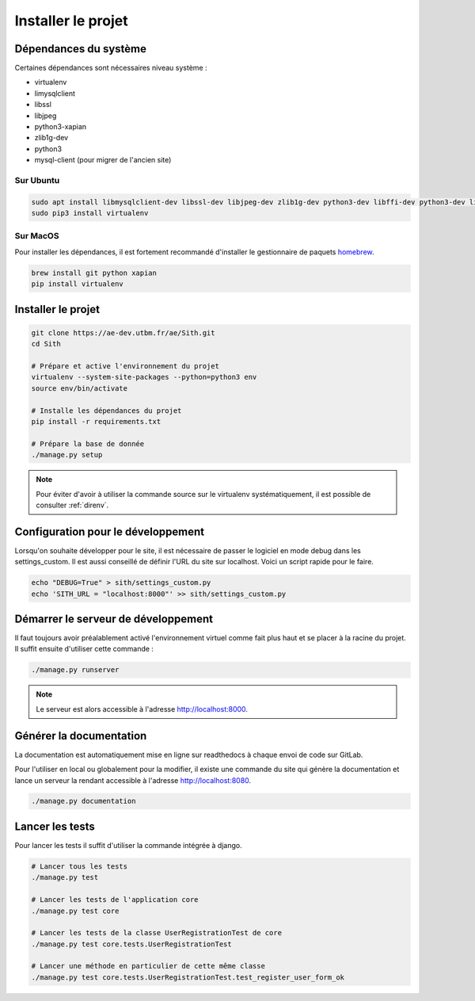 Installer le projet
===================

Dépendances du système
----------------------

Certaines dépendances sont nécessaires niveau système :

* virtualenv
* limysqlclient
* libssl
* libjpeg
* python3-xapian
* zlib1g-dev
* python3
* mysql-client (pour migrer de l'ancien site)

Sur Ubuntu
~~~~~~~~~~

.. sourcecode:: bash

	sudo apt install libmysqlclient-dev libssl-dev libjpeg-dev zlib1g-dev python3-dev libffi-dev python3-dev libgraphviz-dev pkg-config python3-xapian gettext git
	sudo pip3 install virtualenv

Sur MacOS
~~~~~~~~~

Pour installer les dépendances, il est fortement recommandé d'installer le gestionnaire de paquets `homebrew <https://brew.sh/index_fr>`_.

.. sourcecode:: bash

	brew install git python xapian
	pip install virtualenv

Installer le projet
-------------------

.. sourcecode:: bash

	git clone https://ae-dev.utbm.fr/ae/Sith.git
	cd Sith

	# Prépare et active l'environnement du projet
	virtualenv --system-site-packages --python=python3 env
	source env/bin/activate

	# Installe les dépendances du projet
	pip install -r requirements.txt

	# Prépare la base de donnée
	./manage.py setup

.. note::

    Pour éviter d'avoir à utiliser la commande source sur le virtualenv systématiquement, il est possible de consulter :ref:`direnv`.

Configuration pour le développement
-----------------------------------

Lorsqu'on souhaite développer pour le site, il est nécessaire de passer le logiciel en mode debug dans les settings_custom. Il est aussi conseillé de définir l'URL du site sur localhost. Voici un script rapide pour le faire.

.. sourcecode:: bash

	echo "DEBUG=True" > sith/settings_custom.py
	echo 'SITH_URL = "localhost:8000"' >> sith/settings_custom.py

Démarrer le serveur de développement
------------------------------------

Il faut toujours avoir préalablement activé l'environnement virtuel comme fait plus haut et se placer à la racine du projet. Il suffit ensuite d'utiliser cette commande :

.. sourcecode:: bash

	./manage.py runserver

.. note::

	Le serveur est alors accessible à l'adresse http://localhost:8000.

Générer la documentation
------------------------

La documentation est automatiquement mise en ligne sur readthedocs à chaque envoi de code sur GitLab.

Pour l'utiliser en local ou globalement pour la modifier, il existe une commande du site qui génère la documentation et lance un serveur la rendant accessible à l'adresse http://localhost:8080.

.. sourcecode:: bash

	./manage.py documentation

Lancer les tests
----------------

Pour lancer les tests il suffit d'utiliser la commande intégrée à django.

.. code-block:: bash

    # Lancer tous les tests
    ./manage.py test

    # Lancer les tests de l'application core
    ./manage.py test core

    # Lancer les tests de la classe UserRegistrationTest de core
    ./manage.py test core.tests.UserRegistrationTest

    # Lancer une méthode en particulier de cette même classe
    ./manage.py test core.tests.UserRegistrationTest.test_register_user_form_ok
